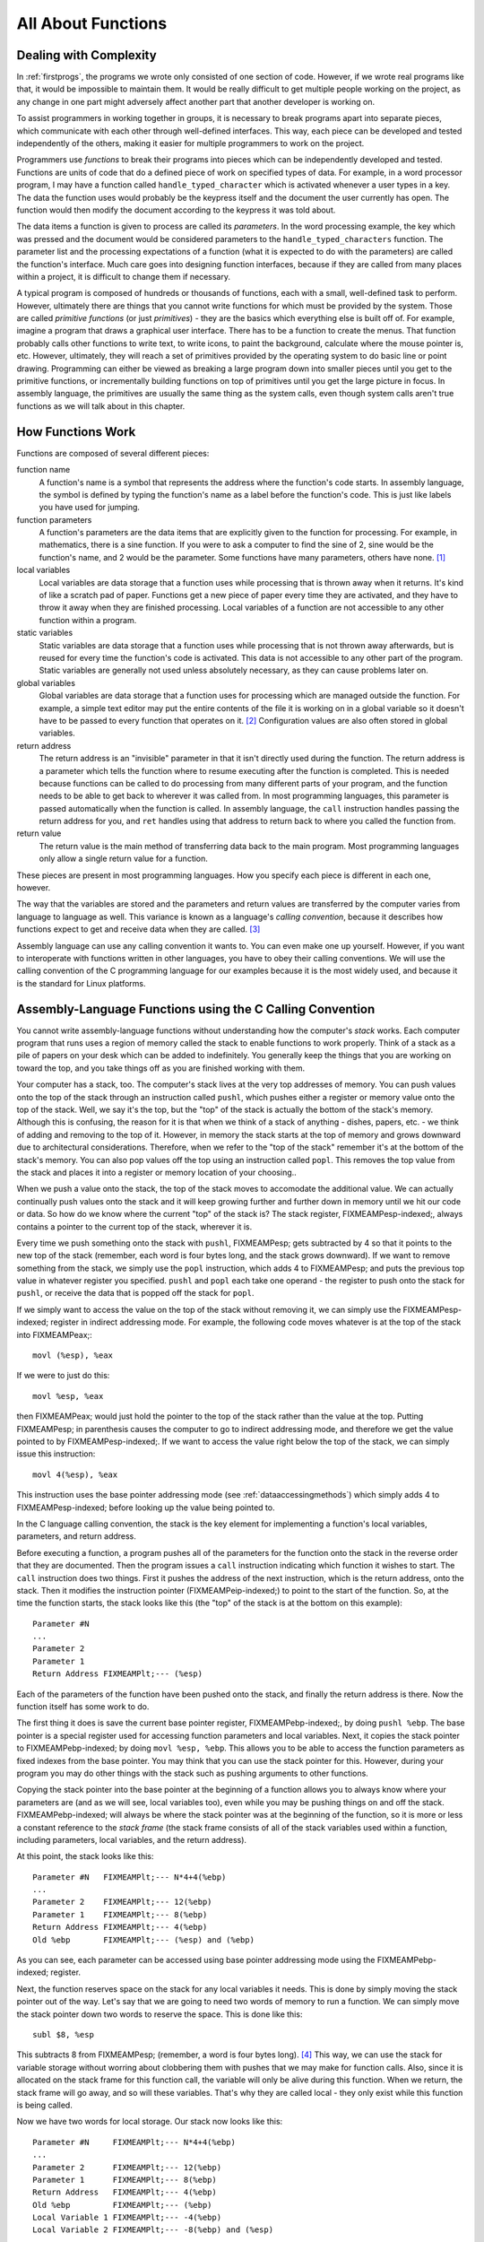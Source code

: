 ..
   Copyright 2002 Jonathan Bartlett

   Permission is granted to copy, distribute and/or modify this
   document under the terms of the GNU Free Documentation License,
   Version 1.1 or any later version published by the Free Software
   Foundation; with no Invariant Sections, with no Front-Cover Texts,
   and with no Back-Cover Texts.  A copy of the license is included in fdl.xml


.. _functionschapter:

All About Functions
===================

Dealing with Complexity
-----------------------

In :ref:`firstprogs`, the programs we wrote only consisted of one
section of code. However, if we wrote real programs like that, it would
be impossible to maintain them. It would be really difficult to get
multiple people working on the project, as any change in one part might
adversely affect another part that another developer is working on.

To assist programmers in working together in groups, it is necessary to
break programs apart into separate pieces, which communicate with each
other through well-defined interfaces. This way, each piece can be
developed and tested independently of the others, making it easier for
multiple programmers to work on the project.

Programmers use *functions* to break their programs into pieces which
can be independently developed and tested. Functions are units of code
that do a defined piece of work on specified types of data. For example,
in a word processor program, I may have a function called
``handle_typed_character`` which is activated whenever a user types in a
key. The data the function uses would probably be the keypress itself
and the document the user currently has open. The function would then
modify the document according to the keypress it was told about.

The data items a function is given to process are called its
*parameters*. In the word processing example, the key which was pressed
and the document would be considered parameters to the
``handle_typed_characters`` function. The parameter list and the
processing expectations of a function (what it is expected to do with
the parameters) are called the function's interface. Much care goes into
designing function interfaces, because if they are called from many
places within a project, it is difficult to change them if necessary.

A typical program is composed of hundreds or thousands of functions,
each with a small, well-defined task to perform. However, ultimately
there are things that you cannot write functions for which must be
provided by the system. Those are called *primitive functions* (or just
*primitives*) - they are the basics which everything else is built off
of. For example, imagine a program that draws a graphical user
interface. There has to be a function to create the menus. That function
probably calls other functions to write text, to write icons, to paint
the background, calculate where the mouse pointer is, etc. However,
ultimately, they will reach a set of primitives provided by the
operating system to do basic line or point drawing. Programming can
either be viewed as breaking a large program down into smaller pieces
until you get to the primitive functions, or incrementally building
functions on top of primitives until you get the large picture in focus.
In assembly language, the primitives are usually the same thing as the
system calls, even though system calls aren't true functions as we will
talk about in this chapter.

.. _howfunctionswork:

How Functions Work
------------------

Functions are composed of several different pieces:

function name
   A function's name is a symbol that represents the address where the
   function's code starts. In assembly language, the symbol is defined
   by typing the function's name as a label before the function's code.
   This is just like labels you have used for jumping.

function parameters
   A function's parameters are the data items that are explicitly given
   to the function for processing. For example, in mathematics, there is
   a sine function. If you were to ask a computer to find the sine of 2,
   sine would be the function's name, and 2 would be the parameter. Some
   functions have many parameters, others have none. [1]_

local variables
   Local variables are data storage that a function uses while
   processing that is thrown away when it returns. It's kind of like a
   scratch pad of paper. Functions get a new piece of paper every time
   they are activated, and they have to throw it away when they are
   finished processing. Local variables of a function are not accessible
   to any other function within a program.

static variables
   Static variables are data storage that a function uses while
   processing that is not thrown away afterwards, but is reused for
   every time the function's code is activated. This data is not
   accessible to any other part of the program. Static variables are
   generally not used unless absolutely necessary, as they can cause
   problems later on.

global variables
   Global variables are data storage that a function uses for processing
   which are managed outside the function. For example, a simple text
   editor may put the entire contents of the file it is working on in a
   global variable so it doesn't have to be passed to every function
   that operates on it. [2]_ Configuration values are also often stored
   in global variables.

return address
   The return address is an "invisible" parameter in that it isn't
   directly used during the function. The return address is a parameter
   which tells the function where to resume executing after the function
   is completed. This is needed because functions can be called to do
   processing from many different parts of your program, and the
   function needs to be able to get back to wherever it was called from.
   In most programming languages, this parameter is passed automatically
   when the function is called. In assembly language, the ``call``
   instruction handles passing the return address for you, and
   ``ret`` handles using that address to return back to where you
   called the function from.

return value
   The return value is the main method of transferring data back to the
   main program. Most programming languages only allow a single return
   value for a function.

These pieces are present in most programming languages. How you specify
each piece is different in each one, however.

The way that the variables are stored and the parameters and return
values are transferred by the computer varies from language to language
as well. This variance is known as a language's *calling convention*,
because it describes how functions expect to get and receive data when
they are called. [3]_

Assembly language can use any calling convention it wants to. You can
even make one up yourself. However, if you want to interoperate with
functions written in other languages, you have to obey their calling
conventions. We will use the calling convention of the C programming
language for our examples because it is the most widely used, and
because it is the standard for Linux platforms.

.. _callingwritingassemblyfunctions:

Assembly-Language Functions using the C Calling Convention
----------------------------------------------------------

You cannot write assembly-language functions without understanding how
the computer's *stack* works. Each computer program that runs uses a
region of memory called the stack to enable functions to work properly.
Think of a stack as a pile of papers on your desk which can be added to
indefinitely. You generally keep the things that you are working on
toward the top, and you take things off as you are finished working with
them.

Your computer has a stack, too. The computer's stack lives at the very
top addresses of memory. You can push values onto the top of the stack
through an instruction called ``pushl``, which pushes either a
register or memory value onto the top of the stack. Well, we say it's
the top, but the "top" of the stack is actually the bottom of the
stack's memory. Although this is confusing, the reason for it is that
when we think of a stack of anything - dishes, papers, etc. - we think
of adding and removing to the top of it. However, in memory the stack
starts at the top of memory and grows downward due to architectural
considerations. Therefore, when we refer to the "top of the stack"
remember it's at the bottom of the stack's memory. You can also pop
values off the top using an instruction called ``popl``. This
removes the top value from the stack and places it into a register or
memory location of your choosing..

When we push a value onto the stack, the top of the stack moves to
accomodate the additional value. We can actually continually push values
onto the stack and it will keep growing further and further down in
memory until we hit our code or data. So how do we know where the
current "top" of the stack is? The stack register, FIXMEAMPesp-indexed;,
always contains a pointer to the current top of the stack, wherever it
is.

Every time we push something onto the stack with ``pushl``, FIXMEAMPesp;
gets subtracted by 4 so that it points to the new top of the stack
(remember, each word is four bytes long, and the stack grows downward).
If we want to remove something from the stack, we simply use the
``popl`` instruction, which adds 4 to FIXMEAMPesp; and puts the previous
top value in whatever register you specified. ``pushl`` and ``popl``
each take one operand - the register to push onto the stack for
``pushl``, or receive the data that is popped off the stack for
``popl``.

If we simply want to access the value on the top of the stack without
removing it, we can simply use the FIXMEAMPesp-indexed; register in
indirect addressing mode. For example, the following code moves whatever
is at the top of the stack into FIXMEAMPeax;:

::

   movl (%esp), %eax

If we were to just do this:

::

   movl %esp, %eax

then FIXMEAMPeax; would just hold the pointer to the top of the stack
rather than the value at the top. Putting FIXMEAMPesp; in parenthesis
causes the computer to go to indirect addressing mode, and therefore we
get the value pointed to by FIXMEAMPesp-indexed;. If we want to access
the value right below the top of the stack, we can simply issue this
instruction:

::

   movl 4(%esp), %eax

This instruction uses the base pointer addressing mode (see
:ref:`dataaccessingmethods`) which simply adds 4 to
FIXMEAMPesp-indexed; before looking up the value being pointed to.

In the C language calling convention, the stack is the key element for
implementing a function's local variables, parameters, and return
address.

Before executing a function, a program pushes all of the parameters for
the function onto the stack in the reverse order that they are
documented. Then the program issues a ``call`` instruction
indicating which function it wishes to start. The ``call`` instruction
does two things. First it pushes the address of the next instruction,
which is the return address, onto the stack. Then it modifies the
instruction pointer (FIXMEAMPeip-indexed;) to point to the start of the
function. So, at the time the function starts, the stack looks like this
(the "top" of the stack is at the bottom on this example):

::

   Parameter #N
   ...
   Parameter 2
   Parameter 1
   Return Address FIXMEAMPlt;--- (%esp)

Each of the parameters of the function have been pushed onto the stack,
and finally the return address is there. Now the function itself has
some work to do.

The first thing it does is save the current base pointer register,
FIXMEAMPebp-indexed;, by doing ``pushl %ebp``. The base pointer is a
special register used for accessing function parameters and local
variables. Next, it copies the stack pointer to FIXMEAMPebp-indexed; by
doing ``movl %esp, %ebp``. This allows you to be able to access the
function parameters as fixed indexes from the base pointer. You may
think that you can use the stack pointer for this. However, during your
program you may do other things with the stack such as pushing arguments
to other functions.

Copying the stack pointer into the base pointer at the beginning of a
function allows you to always know where your parameters are (and as we
will see, local variables too), even while you may be pushing things on
and off the stack. FIXMEAMPebp-indexed; will always be where the stack
pointer was at the beginning of the function, so it is more or less a
constant reference to the *stack frame* (the stack frame consists of all
of the stack variables used within a function, including parameters,
local variables, and the return address).

At this point, the stack looks like this:

::

   Parameter #N   FIXMEAMPlt;--- N*4+4(%ebp)
   ...
   Parameter 2    FIXMEAMPlt;--- 12(%ebp)
   Parameter 1    FIXMEAMPlt;--- 8(%ebp)
   Return Address FIXMEAMPlt;--- 4(%ebp)
   Old %ebp       FIXMEAMPlt;--- (%esp) and (%ebp)

As you can see, each parameter can be accessed using base pointer
addressing mode using the FIXMEAMPebp-indexed; register.

Next, the function reserves space on the stack for any local variables
it needs. This is done by simply moving the stack pointer out of the
way. Let's say that we are going to need two words of memory to run a
function. We can simply move the stack pointer down two words to reserve
the space. This is done like this:

::

   subl $8, %esp

This subtracts 8 from FIXMEAMPesp; (remember, a word is four bytes
long). [4]_ This way, we can use the stack for variable storage without
worring about clobbering them with pushes that we may make for function
calls. Also, since it is allocated on the stack frame for this function
call, the variable will only be alive during this function. When we
return, the stack frame will go away, and so will these variables.
That's why they are called local - they only exist while this function
is being called.

Now we have two words for local storage. Our stack now looks like this:

::

   Parameter #N     FIXMEAMPlt;--- N*4+4(%ebp)
   ...
   Parameter 2      FIXMEAMPlt;--- 12(%ebp)
   Parameter 1      FIXMEAMPlt;--- 8(%ebp)
   Return Address   FIXMEAMPlt;--- 4(%ebp)
   Old %ebp         FIXMEAMPlt;--- (%ebp)
   Local Variable 1 FIXMEAMPlt;--- -4(%ebp)
   Local Variable 2 FIXMEAMPlt;--- -8(%ebp) and (%esp)

So we can now access all of the data we need for this function by using
base pointer addressing using different offsets from
FIXMEAMPebp-indexed;. FIXMEAMPebp-indexed; was made specifically for
this purpose, which is why it is called the base pointer. You can use
other registers in base pointer addressing mode, but the x86
architecture makes using the FIXMEAMPebp-indexed; register a lot faster.

Global variables and static variables are accessed just like the memory
we have been accessing memory in previous chapters. The only difference
between the global and static variables is that static variables are
only used by one function, while global variables are used by many
functions. Assembly language treats them exactly the same, although most
other languages distinguish them.

When a function is done executing, it does three things:

1. It stores its return value in FIXMEAMPeax-indexed;.

2. It resets the stack to what it was when it was called (it gets rid of
   the current stack frame and puts the stack frame of the calling code
   back into effect).

3. It returns control back to wherever it was called from. This is done
   using the ``ret`` instruction, which pops whatever value is at the
   top of the stack, and sets the instruction pointer,
   FIXMEAMPeip-indexed;, to that value.

So, before a function returns control to the code that called it, it
must restore the previous stack frame. Note also that without doing
this, ``ret`` wouldn't work, because in our current stack frame, the
return address is not at the top of the stack. Therefore, before we
return, we have to reset the stack pointer FIXMEAMPesp-indexed; and base
pointer FIXMEAMPebp-indexed; to what they were when the function began.

Therefore to return from the function you have to do the following:

::

   movl %ebp, %esp
   popl %ebp
   ret

*At this point, you should consider all local variables to be disposed
of.* The reason is that after you move the stack pointer back, future
stack pushes will likely overwrite everything you put there. Therefore,
you should never save the address of a local variable past the life of
the function it was created in, or else it will be overwritten after the
life of its stack frame ends.

Control has now been handed back to the calling code, which can now
examine FIXMEAMPeax-indexed; for the return value. The calling code also
needs to pop off all of the parameters it pushed onto the stack in order
to get the stack pointer back where it was (you can also simply add 4 \*
number of parameters to FIXMEAMPesp-indexed; using the ``addl``
instruction, if you don't need the values of the parameters
anymore). [5]_

.. warning::

   When you call a function, you should assume that everything currently
   in your registers will be wiped out. The only register that is
   guaranteed to be left with the value it started with are
   FIXMEAMPebp-indexed; and a few others (the Linux C calling convention
   requires functions to preserve the values of FIXMEAMPebx-indexed;,
   FIXMEAMPedi-indexed;, and FIXMEAMPesi-indexed; if they are altered -
   this is not strictly held during this book because these programs are
   self-contained and not called by outside functions). FIXMEAMPebx;
   also has some other uses in position-independent code, which is not
   covered in this book. FIXMEAMPeax-indexed; is guaranteed to be
   overwritten with the return value, and the others likely are. If
   there are registers you want to save before calling a function, you
   need to save them by pushing them on the stack before pushing the
   function's parameters. You can then pop them back off in reverse
   order after popping off the parameters. Even if you know a function
   does not overwrite a register you should save it, because future
   versions of that function may.

   Note that in Linux assembly language, functions are

   Other languages' calling conventions may be different. For example,
   other calling conventions may place the burden on the function to
   save any registers it uses. Be sure to check to make sure the calling
   conventions of your languages are compatible before trying to mix
   languages. Or in the case of assembly language, be sure you know how
   to call the other language's functions.

.. note::

   Details of the C language calling convention (also known as the ABI,
   or Application Binary Interface) is available online. We have
   oversimplified and left out several important pieces to make this
   simpler for new programmers. For full details, you should check out
   the documents available at http://www.linuxbase.org/spec/refspecs/
   Specifically, you should look for the System V Application Binary
   Interface - Intel386 Architecture Processor Supplement.

A Function Example
------------------

Let's take a look at how a function call works in a real program. The
function we are going to write is the ``power`` function. We will give
the power function two parameters - the number and the power we want to
raise it to. For example, if we gave it the parameters 2 and 3, it would
raise 2 to the power of 3, or 2*2*2, giving 8. In order to make this
program simple, we will only allow numbers 1 and greater.

The following is the code for the complete program. As usual, an
explanation follows. Name the file ``power.s``.

::

   FIXMEAMPpower-s;

Type in the program, assemble it, and run it. Try calling power for
different values, but remember that the result has to be less than 256
when it is passed back to the operating system. Also try subtracting the
results of the two computations. Try adding a third call to the
``power`` function, and add its result back in.

The main program code is pretty simple. You push the arguments onto the
stack, call the function, and then move the stack pointer back. The
result is stored in FIXMEAMPeax;. Note that between the two calls to
``power``, we save the first value onto the stack. This is because the
only register that is guaranteed to be saved is FIXMEAMPebp-indexed;.
Therefore we push the value onto the stack, and pop the value back off
after the second function call is complete.

Let's look at how the function itself is written. Notice that before the
function, there is documentation as to what the function does, what its
arguments are, and what it gives as a return value. This is useful for
programmers who use this function. This is the function's interface.
This lets the programmer know what values are needed on the stack, and
what will be in FIXMEAMPeax; at the end.

We then have the following line:

::

       .type power,@function

This tells the linker that the symbol ``power`` should be treated as a
function. Since this program is only in one file, it would work just the
same with this left out. However, it is good practice.

After that, we define the value of the ``power`` label:

::

   power:

As mentioned previously, this defines the symbol ``power`` to be the
address where the instructions following the label begin. This is how
``call power`` works. It transfers control to this spot of the program.
The difference between ``call`` and ``jmpjmp`` is that ``call`` also
pushes the return address onto the stack so that the function can
return, while the ``jmp`` does not.

Next, we have our instructions to set up our function:

::

       pushl %ebp
       movl  %esp, %ebp
       subl  $4, %esp

At this point, our stack looks like this:

::

   Base Number    FIXMEAMPlt;--- 12(%ebp)
   Power          FIXMEAMPlt;--- 8(%ebp)
   Return Address FIXMEAMPlt;--- 4(%ebp)
   Old %ebp       FIXMEAMPlt;--- (%ebp)
   Current result FIXMEAMPlt;--- -4(%ebp) and (%esp)

Although we could use a register for temporary storage, this program
uses a local variable in order to show how to set it up. Often times
there just aren't enough registers to store everything, so you have to
offload them into local variables. Other times, your function will need
to call another function and send it a pointer to some of your data. You
can't have a pointer to a register, so you have to store it in a local
variable in order to send a pointer to it.

Basically, what the program does is start with the base number, and
store it both as the multiplier (stored in FIXMEAMPebx;) and the current
value (stored in -4(%ebp)). It also has the power stored in FIXMEAMPecx;
It then continually multiplies the current value by the multiplier,
decreases the power, and leaves the loop if the power (in FIXMEAMPecx;)
gets down to 1.

By now, you should be able to go through the program without help. The
only things you should need to know is that ``imullimull`` does integer
multiplication and stores the result in the second operand, and
``decldecl`` decreases the given register by 1. For more information on
these and other instructions, see :ref:`instructionsappendix`

A good project to try now is to extend the program so it will return the
value of a number if the power is 0 (hint, anything raised to the zero
power is 1). Keep trying. If it doesn't work at first, try going through
your program by hand with a scrap of paper, keeping track of where
FIXMEAMPebp; and FIXMEAMPesp; are pointing, what is on the stack, and
what the values are in each register.

.. _recursivefunctions:

Recursive Functions
-------------------

The next program will stretch your brains even more. The program will
compute the *factorial* of a number. A factorial is the product of a
number and all the numbers between it and one. For example, the
factorial of 7 is 7*6*5*4*3*2*1, and the factorial of 4 is 4*3*2*1. Now,
one thing you might notice is that the factorial of a number is the same
as the product of a number and the factorial just below it. For example,
the factorial of 4 is 4 times the factorial of 3. The factorial of 3 is
3 times the factorial of 2. 2 is 2 times the factorial of 1. The
factorial of 1 is 1. This type of definition is called a recursive
definition. That means, the definition of the factorial function
includes the factorial function itself. However, since all functions
need to end, a recursive definition must include a *base case*. The base
case is the point where recursion will stop. Without a base case, the
function would go on forever calling itself until it eventually ran out
of stack space. In the case of the factorial, the base case is the
number 1. When we hit the number 1, we don't run the factorial again, we
just say that the factorial of 1 is 1. So, let's run through what we
want the code to look like for our factorial function:

1. Examine the number

2. Is the number 1?

3. If so, the answer is one

4. Otherwise, the answer is the number times the factorial of the number
   minus one

This would be problematic if we didn't have local variables. In other
programs, storing values in global variables worked fine. However,
global variables only provide one copy of each variable. In this
program, we will have multiple copies of the function running at the
same time, all of them needing their own copies of the data! [6]_ Since
local variables exist on the stack frame, and each function call gets
its own stack frame, we are okay.

Let's look at the code to see how this works:

::

   FIXMEAMPfactorial-s;

Assemble, link, and run it with these commands:

::

   as factorial.s -o factorial.o
   ld factorial.o -o factorial
   ./factorial
   echo $?

This should give you the value 24. 24 is the factorial of 4, you can
test it out yourself with a calculator: 4 \* 3 \* 2 \* 1 = 24.

I'm guessing you didn't understand the whole code listing. Let's go
through it a line at a time to see what is happening.

::

   _start:
       pushl $4
       call factorial

Okay, this program is intended to compute the factorial of the number 4.
When programming functions, you are supposed to put the parameters of
the function on the top of the stack right before you call it. Remember,
a function's *parameters* are the data that you want the function to
work with. In this case, the factorial function takes 1 parameter - the
number you want the factorial of.

The ``pushl`` instruction puts the given value at the top of the
stack. The ``call`` instruction then makes the function call.

Next we have these lines:

::

           addl  $4, %esp
           movl  %eax, %ebx
           movl  $1, %eax
           int   $0x80

This takes place after ``factorial`` has finished and computed the
factorial of 4 for us. Now we have to clean up the stack. The ``addl``
instruction moves the stack pointer back to where it was before we
pushed the ``$4`` onto the stack. You should always clean up your stack
parameters after a function call returns.

The next instruction moves FIXMEAMPeax; to FIXMEAMPebx;. What's in
FIXMEAMPeax-indexed;? It is ``factorial``'s return value. In our case,
it is the value of the factorial function. With 4 as our parameter, 24
should be our return value. Remember, return values are always stored in
FIXMEAMPeax-indexed;. We want to return this value as the status code to
the operating system. However, Linux requires that the program's exit
status be stored in FIXMEAMPebx-indexed;, not FIXMEAMPeax;, so we have
to move it. Then we do the standard exit system call.

The nice thing about function calls is that:

-  Other programmers don't have to know anything about them except its
   arguments to use them.

-  They provide standardized building blocks from which you can form a
   program.

-  They can be called multiple times and from multiple locations and
   they always know how to get back to where they were since
   ``call`` pushes the return address onto the stack.

These are the main advantages of functions. Larger programs also use
functions to break down complex pieces of code into smaller, simpler
ones. In fact, almost all of programming is writing and calling
functions.

Let's now take a look at how the ``factorial`` function itself is
implemented.

Before the function starts, we have this directive:

::

       .type factorial,@function
   factorial:

The ``.type.type`` directive tells the linker that ``factorial`` is a
function. This isn't really needed unless we were using ``factorial`` in
other programs. We have included it for completeness. The line that says
``factorial:`` gives the symbol ``factorial`` the storage location of
the next instruction. That's how ``call`` knew where to go when we said
``call factorial``.

The first real instructions of the function are:

::

       pushl %ebp
       movl  %esp, %ebp

As shown in the previous program, this creates the stack frame for this
function. These two lines will be the way you should start every
function.

The next instruction is this:

::

       movl  8(%ebp), %eax

This uses base pointer addressing to move the first parameter of the
function into FIXMEAMPeax;. Remember, ``(%ebp)`` has the old
FIXMEAMPebp;, ``4(%ebp)`` has the return address, and ``8(%ebp)`` is the
location of the first parameter to the function. If you think back, this
will be the value 4 on the first call, since that was what we pushed on
the stack before calling the function the first time (with
``pushl $4``). As this function calls itself, it will have other values,
too.

Next, we check to see if we've hit our base case (a parameter of 1). If
so, we jump to the instruction at the label ``end_factorial``, where it
will be returned. It's already in FIXMEAMPeax; which we mentioned
earlier is where you put return values. That is accomplished by these
lines:

::

       cmpl $1, %eax
       je end_factorial

If it's not our base case, what did we say we would do? We would call
the ``factorial`` function again with our parameter minus one. So, first
we decrease FIXMEAMPeax; by one:

::

       decl %eax

``decldecl`` stands for decrement. It subtracts 1 from the given
register or memory location (FIXMEAMPeax; in our case). ``inclincl`` is
the inverse - it adds 1. After decrementing FIXMEAMPeax; we push it onto
the stack since it's going to be the parameter of the next function
call. And then we call ``factorial`` again!

::

       pushl %eax
       call factorial

Okay, now we've called ``factorial``. One thing to remember is that
after a function call, we can never know what the registers are (except
``%esp`` and ``%ebp``). So even though we had the value we were called
with in ``%eax``, it's not there any more. Therefore, we need pull it
off the stack from the same place we got it the first time (at
``8(%ebp)``). So, we do this:

::

       movl 8(%ebp), %ebx

Now, we want to multiply that number with the result of the factorial
function. If you remember our previous discussion, the result of
functions are left in FIXMEAMPeax;. So, we need to multiply FIXMEAMPebx;
with FIXMEAMPeax;. This is done with this instruction:

::

       imull %ebx, %eax

This also stores the result in FIXMEAMPeax;, which is exactly where we
want the return value for the function to be! Since the return value is
in place we just need to leave the function. If you remember, at the
start of the function we pushed FIXMEAMPebp;, and moved FIXMEAMPesp;
into FIXMEAMPebp; to create the current stack frame. Now we reverse the
operation to destroy the current stack frame and reactivate the last
one:

::

   end_factorial:
       movl %ebp, %esp
       popl %ebp

Now we're already to return, so we issue the following command

::

       ret

This pops the top value off of the stack, and then jumps to it. If you
remember our discussion about ``call``, we said that ``call`` first
pushed the address of the next instruction onto the stack before it
jumped to the beginning of the function. So, here we pop it back off so
we can return there. The function is done, and we have our answer!

Like our previous program, you should look over the program again, and
make sure you know what everything does. Look back through this section
and the previous sections for the explanation of anything you don't
understand. Then, take a piece of paper, and go through the program
step-by-step, keeping track of what the values of the registers are at
each step, and what values are on the stack. Doing this should deepen
your understanding of what is going on.

Review
------

Know the Concepts
~~~~~~~~~~~~~~~~~

-  What are primitives?

-  What are calling conventions?

-  What is the stack?

-  How do ``pushl`` and ``popl`` affect the stack? What special-purpose
   register do they affect?

-  What are local variables and what are they used for?

-  Why are local variables so necessary in recursive functions?

-  What are FIXMEAMPebp; and FIXMEAMPesp; used for?

-  What is a stack frame?

.. _functionsreviewuseconcepts:

Use the Concepts
~~~~~~~~~~~~~~~~

-  Write a function called ``square`` which receives one argument and
   returns the square of that argument.

-  Write a program to test your ``square`` function.

-  Convert the maximum program given in :ref:`maximum` so that it is
   a function which takes a pointer to several values and returns their
   maximum. Write a program that calls maximum with 3 different lists,
   and returns the result of the last one as the program's exit status
   code.

-  Explain the problems that would arise without a standard calling
   convention.

Going Further
~~~~~~~~~~~~~

-  Do you think it's better for a system to have a large set of
   primitives or a small one, assuming that the larger set can be
   written in terms of the smaller one?

-  The factorial function can be written non-recursively. Do so.

-  Find an application on the computer you use regularly. Try to locate
   a specific feature, and practice breaking that feature out into
   functions. Define the function interfaces between that feature and
   the rest of the program.

-  Come up with your own calling convention. Rewrite the programs in
   this chapter using it. An example of a different calling convention
   would be to pass parameters in registers rather than the stack, to
   pass them in a different order, to return values in other registers
   or memory locations. Whatever you pick, be consistent and apply it
   throughout the whole program.

-  Can you build a calling convention without using the stack? What
   limitations might it have?

-  What test cases should we use in our example program to check to see
   if it is working properly?

.. [1]
   Function parameters can also be used to hold pointers to data that
   the function wants to send back to the program.

.. [2]
   This is generally considered bad practice. Imagine if a program is
   written this way, and in the next version they decided to allow a
   single instance of the program edit multiple files. Each function
   would then have to be modified so that the file that was being
   manipulated would be passed as a parameter. If you had simply passed
   it as a parameter to begin with, most of your functions could have
   survived your upgrade unchanged.

.. [3]
   A *convention* is a way of doing things that is standardized, but not
   forcibly so. For example, it is a convention for people to shake
   hands when they meet. If I refuse to shake hands with you, you may
   think I don't like you. Following conventions is important because it
   makes it easier for others to understand what you are doing, and
   makes it easier for programs written by multiple independent authors
   to work together.

.. [4]
   Just a reminder - the dollar sign in front of the eight indicates
   immediate mode addressing, meaning that we subtract the number 8
   itself from FIXMEAMPesp; rather than the value at address 8.

.. [5]
   This is not always strictly needed unless you are saving registers on
   the stack before a function call. The base pointer keeps the stack
   frame in a reasonably consistent state. However, it is still a good
   idea, and is absolutely necessary if you are temporarily saving
   registers on the stack..

.. [6]
   By "running at the same time" I am talking about the fact that one
   will not have finished before a new one is activated. I am not
   implying that their instructions are running at the same time.
